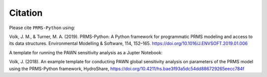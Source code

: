 Citation
========

Please cite ``PRMS-Python`` using:

Volk, J. M., & Turner, M. A. (2019). PRMS-Python: A Python framework for programmatic PRMS modeling and access to its data structures. Environmental Modelling & Software, 114, 152–165. https://doi.org/10.1016/J.ENVSOFT.2019.01.006

A template for running the PAWN sensitivity analysis as a Jupter Notebook:

Volk, J. (2018). An example template for conducting PAWN global sensitivity analysis on parameters of the PRMS model using the PRMS-Python framework, HydroShare, https://doi.org/10.4211/hs.bae3f93a5dc54dd886729265eecc784f


